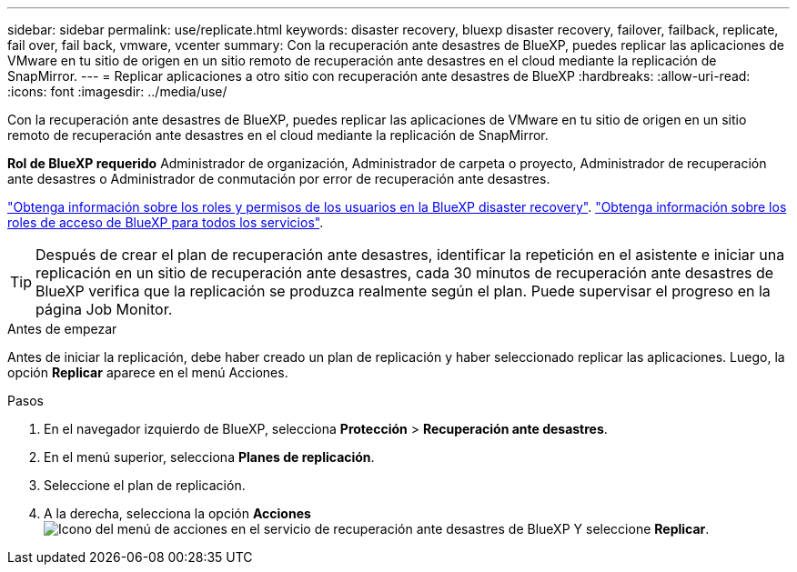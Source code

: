 ---
sidebar: sidebar 
permalink: use/replicate.html 
keywords: disaster recovery, bluexp disaster recovery, failover, failback, replicate, fail over, fail back, vmware, vcenter 
summary: Con la recuperación ante desastres de BlueXP, puedes replicar las aplicaciones de VMware en tu sitio de origen en un sitio remoto de recuperación ante desastres en el cloud mediante la replicación de SnapMirror. 
---
= Replicar aplicaciones a otro sitio con recuperación ante desastres de BlueXP
:hardbreaks:
:allow-uri-read: 
:icons: font
:imagesdir: ../media/use/


[role="lead"]
Con la recuperación ante desastres de BlueXP, puedes replicar las aplicaciones de VMware en tu sitio de origen en un sitio remoto de recuperación ante desastres en el cloud mediante la replicación de SnapMirror.

*Rol de BlueXP requerido* Administrador de organización, Administrador de carpeta o proyecto, Administrador de recuperación ante desastres o Administrador de conmutación por error de recuperación ante desastres.

link:../reference/dr-reference-roles.html["Obtenga información sobre los roles y permisos de los usuarios en la BlueXP disaster recovery"]. https://docs.netapp.com/us-en/bluexp-setup-admin/reference-iam-predefined-roles.html["Obtenga información sobre los roles de acceso de BlueXP para todos los servicios"^].


TIP: Después de crear el plan de recuperación ante desastres, identificar la repetición en el asistente e iniciar una replicación en un sitio de recuperación ante desastres, cada 30 minutos de recuperación ante desastres de BlueXP verifica que la replicación se produzca realmente según el plan. Puede supervisar el progreso en la página Job Monitor.

.Antes de empezar
Antes de iniciar la replicación, debe haber creado un plan de replicación y haber seleccionado replicar las aplicaciones. Luego, la opción *Replicar* aparece en el menú Acciones.

.Pasos
. En el navegador izquierdo de BlueXP, selecciona *Protección* > *Recuperación ante desastres*.
. En el menú superior, selecciona *Planes de replicación*.
. Seleccione el plan de replicación.
. A la derecha, selecciona la opción *Acciones* image:../use/icon-horizontal-dots.png["Icono del menú de acciones en el servicio de recuperación ante desastres de BlueXP"] Y seleccione *Replicar*.

